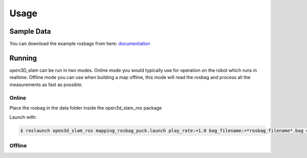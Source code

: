 Usage
=====

Sample Data
-------

You can download the example rosbags from here:
`documentation <https://drive.google.com/drive/folders/1JE1WLFK60cocSiK3-BvjcaFZaLvxGsg-?usp=sharing>`__

Running
-------

*open3D_slam* can be run in two modes. Online mode you would typically use for operation on the robot which runs in
realtime. Offline mode you can use when building a map offline, this mode will read the rosbag and process all the
measurements as fast as possible.

Online
""""""


Place the rosbag in the data folder inside the open3d_slam_ros package

Launch with:

.. code-block:: console

   $ roslaunch open3d_slam_ros mapping_rosbag_puck.launch play_rate:=1.0 bag_filename:=*rosbag_filename*.bag cloud_topic:=/rslidar_points

   
Offline
"""""""